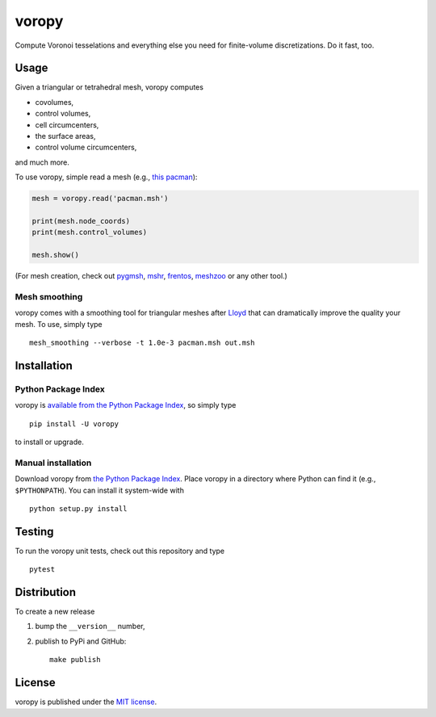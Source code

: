 voropy
======

|Build Status| |Code Health| |codecov| |PyPi Version| |GitHub stars|

.. figure:: https://nschloe.github.io/voropy/logo-180x180.png
   :alt: 

Compute Voronoi tesselations and everything else you need for
finite-volume discretizations. Do it fast, too.

Usage
~~~~~

Given a triangular or tetrahedral mesh, voropy computes

-  covolumes,
-  control volumes,
-  cell circumcenters,
-  the surface areas,
-  control volume circumcenters,

and much more.

To use voropy, simple read a mesh (e.g., `this
pacman <https://sourceforge.net/projects/meshzoo-data/files/pacman.msh/download>`__):

.. code:: python

    mesh = voropy.read('pacman.msh')

    print(mesh.node_coords)
    print(mesh.control_volumes)

    mesh.show()

(For mesh creation, check out
`pygmsh <https://github.com/nschloe/pygmsh>`__,
`mshr <https://bitbucket.org/fenics-project/mshr>`__,
`frentos <https://github.com/nschloe/frentos>`__,
`meshzoo <https://github.com/nschloe/meshzoo>`__ or any other tool.)

Mesh smoothing
^^^^^^^^^^^^^^

voropy comes with a smoothing tool for triangular meshes after
`Lloyd <https://en.wikipedia.org/wiki/Lloyd's_algorithm>`__ that can
dramatically improve the quality your mesh. To use, simply type

::

    mesh_smoothing --verbose -t 1.0e-3 pacman.msh out.msh

.. figure:: https://nschloe.github.io/voropy/lloyd.gif
   :alt: 

Installation
~~~~~~~~~~~~

Python Package Index
^^^^^^^^^^^^^^^^^^^^

voropy is `available from the Python Package
Index <https://pypi.python.org/pypi/voropy/>`__, so simply type

::

    pip install -U voropy

to install or upgrade.

Manual installation
^^^^^^^^^^^^^^^^^^^

Download voropy from `the Python Package
Index <https://pypi.python.org/pypi/voropy/>`__. Place voropy in a
directory where Python can find it (e.g., ``$PYTHONPATH``). You can
install it system-wide with

::

    python setup.py install

Testing
~~~~~~~

To run the voropy unit tests, check out this repository and type

::

    pytest

Distribution
~~~~~~~~~~~~

To create a new release

1. bump the ``__version__`` number,

2. publish to PyPi and GitHub:

   ::

       make publish

License
~~~~~~~

voropy is published under the `MIT
license <https://en.wikipedia.org/wiki/MIT_License>`__.

.. |Build Status| image:: https://travis-ci.org/nschloe/voropy.svg?branch=master
   :target: https://travis-ci.org/nschloe/voropy
.. |Code Health| image:: https://landscape.io/github/nschloe/voropy/master/landscape.png
   :target: https://landscape.io/github/nschloe/voropy/master
.. |codecov| image:: https://codecov.io/gh/nschloe/voropy/branch/master/graph/badge.svg
   :target: https://codecov.io/gh/nschloe/voropy
.. |PyPi Version| image:: https://img.shields.io/pypi/v/voropy.svg
   :target: https://pypi.python.org/pypi/voropy
.. |GitHub stars| image:: https://img.shields.io/github/stars/nschloe/voropy.svg?style=social&label=Star&maxAge=2592000
   :target: https://github.com/nschloe/voropy



